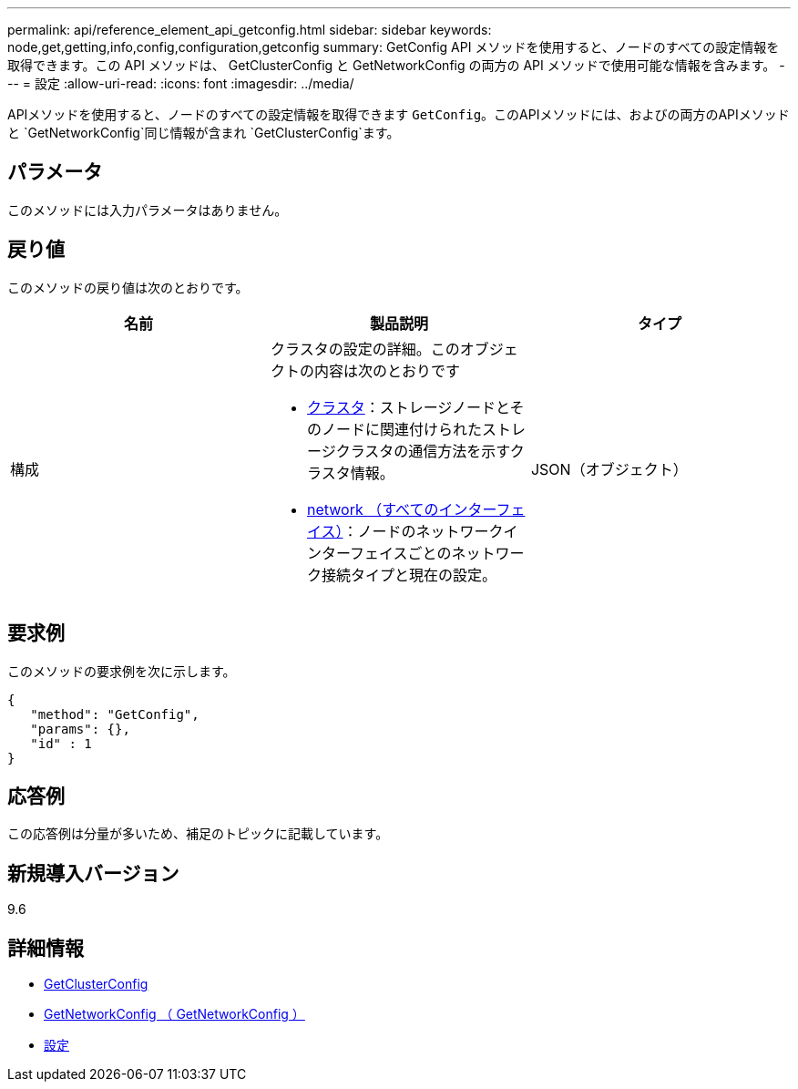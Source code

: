 ---
permalink: api/reference_element_api_getconfig.html 
sidebar: sidebar 
keywords: node,get,getting,info,config,configuration,getconfig 
summary: GetConfig API メソッドを使用すると、ノードのすべての設定情報を取得できます。この API メソッドは、 GetClusterConfig と GetNetworkConfig の両方の API メソッドで使用可能な情報を含みます。 
---
= 設定
:allow-uri-read: 
:icons: font
:imagesdir: ../media/


[role="lead"]
APIメソッドを使用すると、ノードのすべての設定情報を取得できます `GetConfig`。このAPIメソッドには、およびの両方のAPIメソッドと `GetNetworkConfig`同じ情報が含まれ `GetClusterConfig`ます。



== パラメータ

このメソッドには入力パラメータはありません。



== 戻り値

このメソッドの戻り値は次のとおりです。

|===
| 名前 | 製品説明 | タイプ 


 a| 
構成
 a| 
クラスタの設定の詳細。このオブジェクトの内容は次のとおりです

* xref:reference_element_api_cluster.adoc[クラスタ]：ストレージノードとそのノードに関連付けられたストレージクラスタの通信方法を示すクラスタ情報。
* xref:reference_element_api_network_all_interfaces.adoc[network （すべてのインターフェイス）]：ノードのネットワークインターフェイスごとのネットワーク接続タイプと現在の設定。

 a| 
JSON（オブジェクト）

|===


== 要求例

このメソッドの要求例を次に示します。

[listing]
----
{
   "method": "GetConfig",
   "params": {},
   "id" : 1
}
----


== 応答例

この応答例は分量が多いため、補足のトピックに記載しています。



== 新規導入バージョン

9.6



== 詳細情報

* xref:reference_element_api_getclusterconfig.adoc[GetClusterConfig]
* xref:reference_element_api_getnetworkconfig.adoc[GetNetworkConfig （ GetNetworkConfig ）]
* xref:reference_element_api_response_example_getconfig.adoc[設定]

